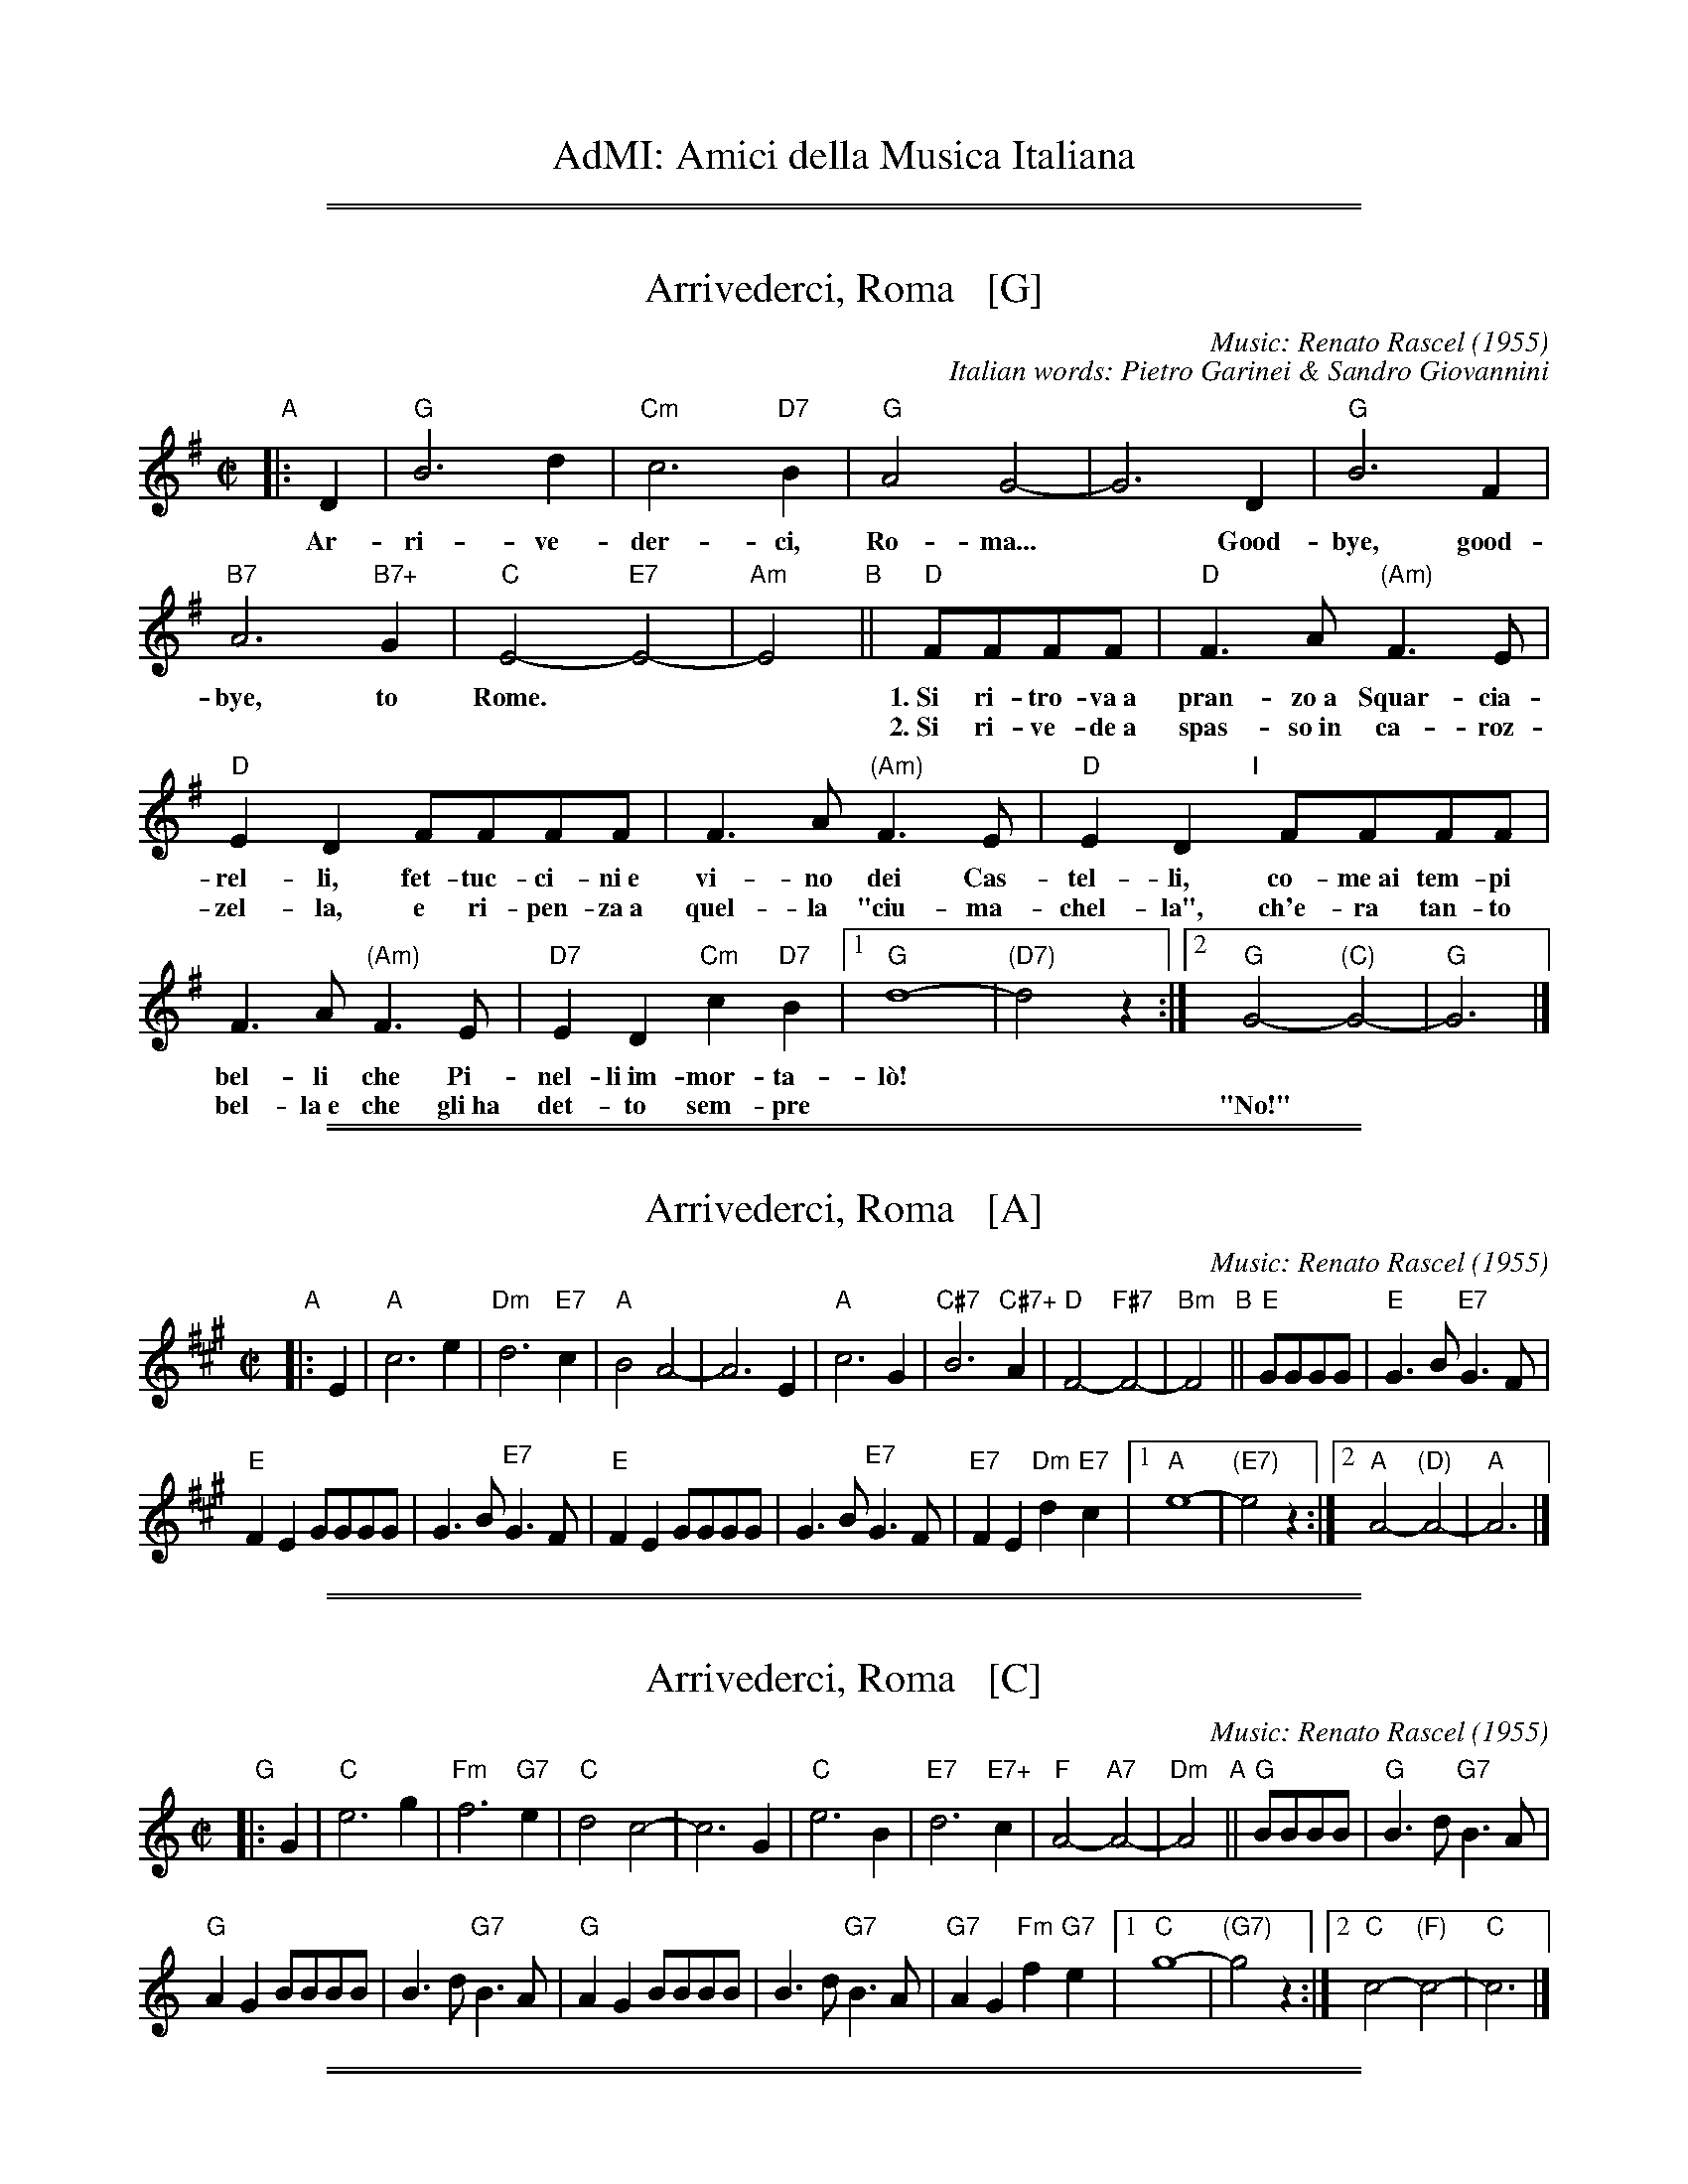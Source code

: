 
X: 0
T: AdMI: Amici della Musica Italiana
K:

%%sep 1 1 500
%%sep 1 1 500


X: 1
T: Arrivederci, Roma   [G]
C: Music: Renato Rascel (1955)
%C: English words: Carl Sigman
C: Italian words: Pietro Garinei & Sandro Giovannini
N: From the MGM movie "The Seven Hills of Rome"
M: C|
L: 1/8
K: G
%P: Chorus:
"A"|: D2 | "G"B6 d2 | "Cm"c6 "D7"B2 | "G"A4 G4- | G6 D2 | "G"B6 F2 |
w: Ar-ri-ve-der-ci, Ro-ma...* Good-bye, good-
 "B7"A6 "B7+"G2 | "C"E4- "E7"E4- | "Am"E4 "B"|| "D"FFFF |"D"F3A "(Am)"F3E |
w: bye, to Rome.** 1.~Si ri-tro-va~a pran-zo~a Squar-cia-
w: | | ~ 2.~Si ri-ve-de~a spas-so~in ca-roz-
 "D"E2D2 FFFF | F3A "(Am)"F3E | "D"E2D2 "I"[|]FFFF |
w: rel-li, fet-tuc-ci-ni~e vi-no dei Cas-tel-li, co-me~ai tem-pi
w: zel-la, e ri-pen-za~a quel-la "ciu-ma-chel-la", ch'e-ra tan-to
F3A "(Am)"F3E | "D7"E2D2 "Cm"c2"D7"B2 |1 "G"d8- | "(D7)"d4 z2 :|2 "G"G4- "(C)"G4- | "G"G6 |]
w: bel-li che Pi-nel-li~im-mor-ta-l\`o!
w: bel-la~e~ che gli~ha det-to sem-pre | || "No!"

%%sep 1 1 500
%%sep 1 1 500


X: 1
T: Arrivederci, Roma   [A]
C: Music: Renato Rascel (1955)
%C: English words: Carl Sigman
N: From the MGM movie "The Seven Hills of Rome"
M: C|
L: 1/8
K: A
%P: Chorus:
"A"|: E2 |\
"A"c6 e2 | "Dm"d6 "E7"c2 |\
"A"B4 A4- | A6 E2 |\
"A"c6 G2 | "C#7"B6 "C#7+"A2 |\
"D"F4- "F#7"F4- | "Bm"F4 "B"||\
"E"GGGG |"E"G3B "E7"G3F |
"E"F2E2 GGGG | G3B "E7"G3F |\
"E"F2E2 GGGG |\
G3B "E7"G3F |\
"E7"F2E2 "Dm"d2"E7"c2 |\
[1 "A"e8- | "(E7)"e4 z2 :|\
[2 "A"A4- "(D)"A4- | "A"A6 |]

%%sep 1 1 500
%%sep 1 1 500


X: 1
T: Arrivederci, Roma   [C]
C: Music: Renato Rascel (1955)
%C: English words: Carl Sigman
N: From the MGM movie "The Seven Hills of Rome"
M: C|
L: 1/8
K: C
%P: Chorus:
"G"|: G2 |\
"C"e6 g2 | "Fm"f6 "G7"e2 |\
"C"d4 c4- | c6 G2 |\
"C"e6 B2 | "E7"d6 "E7+"c2 |\
"F"A4- "A7"A4- | "Dm"A4 "A"||\
"G"BBBB |"G"B3d "G7"B3A |
"G"A2G2 BBBB | B3d "G7"B3A |\
"G"A2G2 BBBB |\
B3d "G7"B3A |\
"G7"A2G2 "Fm"f2"G7"e2 |\
[1 "C"g8- | "(G7)"g4 z2 :|\
[2 "C"c4- "(F)"c4- | "C"c6 |]

%%sep 1 1 500
%%sep 1 1 500


X: 1
T: Arrivederci, Roma   [D]
C: Music: Renato Rascel (1955)
%C: English words: Carl Sigman
N: From the MGM movie "The Seven Hills of Rome"
M: C|
L: 1/8
K: D
%P: Chorus:
"A"|: A2 |\
"D"f6 a2 | "Gm"g6 "A7"f2 |\
"D"e4 d4- | d6 A2 |\
"D"f6 c2 | "F#7"e6 "F#7+"d2 |\
"G"B4- "B7"B4- | "Em"B4 "B"||\
"A"cccc |"A"c3e "A7"c3B |
"A"B2A2 cccc | c3e "A7"c3B |\
"A"B2A2 cccc |\
c3e "A7"c3B |\
"A7"B2A2 "Gm"g2"A7"f2 |\
[1 "D"a8- | "(A7)"a4 z2 :|\
[2 "D"d4- "(G)"d4- | "D"d6 |]

%%sep 1 1 500
%%sep 1 1 500


X: 1
T: Bella Ragazza   [G]
T: Babbo non Vuole
O: Italia
M: 3/4
L: 1/4
K: G
"Verse"z2 [BG] |\
"G"[d2B2][BG] | [dB][cA][BG] | "D7"[A2F2][BG] | [c2A2][^c^A] |\
"G"[dB][B2G2]- | [B2G2] [bg] | [d'b][b2g2] ||
w: 1.~Bel-la ra-gaz-*za dal-le trec-ce bion-de,
w: 2.~Ve-nir se voi* vo-le-te nel giar-di-no,
w: 3.~Un gel-so-mi-no a voi v'ho re-ga-la-re,
w: 4.~Poi vi di-r\`o* che ro-s'~a pri-ma-ve-ra,
z2 [BG] |\
"G"[d2B2][BG] | [dB][cA][BG] | "D7"[A2F2][BG] | [c2A2][^c^A] |\
"G"[dB][B2G2]- | [B2G2] [bg] | [d'b][b2g2] |]
w: 1.~i gio-va-ni* per voi fan-no la ron-da.
w: 2.~vi tro-ve-re-*te~o bel-la~un gel-so-mi-no.
w: 3.~in pe-gno del* mio ve-ro~e gran-de~a-mo-re.
w: 4.~non \`e quan-to* voi sie-te tan-to ca-ra.
"Refrain"GGG |\
"C"[e2c2][ec] | [ec][fd][ge] | "G"[d2B2][dB] | [dB][ec][fd] |\
"Am"[c2A2][cA] | "D7"[cA][dB][ec] | "G"[B3G3] |]
w: Bab-bo non vuo-le, mam-ma nem-me-no, co-me fa-re-mo~a fa-re l'a-mor.
GGG |"C"[e2c2][ec] | [ec][fd][ge] | "G"[d2B2][dB] | [dB][ec][dB] |\
"D7"[f2A2][fA] | [fA][ec][fc] | "G"[g3B3] |]
w: Bab-bo non vuo-le, mam-ma nem-me-no, co-me fa-re-mo~a fa-re l'a-mor.
%%text The last phrase (8 bars) may be played every time, or only the last time.

%%sep 1 1 500
%%sep 1 1 500


X: 2
T: Bella Ragazza   [A]
O: Italia
M: 3/4
L: 1/4
K: A
[cA] |\
"A"[e2c2][cA] | [ec][dB][cA] | "E7"[B2G2][cA] | [d2B2][^d^B] |\
"A"[ec][c2A2]- | [c2A2] [c'a] |1 [e'c'][c'2a2]- | [c'2a2] :|2 [e'c'][c'2a2] ||
|: AAA |\
"D"[f2d2][fd] | [fd][ge][af] | "A"[e2c2][ec] |\
[1 [ec][fd][ge] | "Bm"[d2B2][dB] | "E7"[dB][ec][fd] | "A"[c3A3] :|\
[2 [ec][fd][ec] | "E7"[g2B2][gB] | [gB][fd][gd] | "A"[a3c3] | z2 |]

%%sep 1 1 500
%%sep 1 1 500


X: 3
T: Bella Ragazza   [C]
O: Italia
M: 3/4
L: 1/4
K: C
[EC] |\
"C"[G2E2][EC] | [GE][FD][EC] | "G7"[D2B,2][EC] | [F2D2][^F^D] |\
"C"[GE][E2C2]- | [E2C2] [ec] |1 [ge][e2c2]- | [e2c2] :|2 [ge][e2c2] ||
|: CCC |\
"F"[A2F2][AF] | [AF][BG][cA] | "C"[G2E2][GE] |\
[1 [GE][AF][BG] | "Dm"[F2D2][FD] | "G7"[FD][GE][AF] | "C"[E3C3] :|\
[2 [GE][AF][GE] | "G7"[B2D2][BD] | [BD][AF][BF] | "C"[c3E3] | z2 |]

%%sep 1 1 500
%%sep 1 1 500


X: 4
T: Bella Ragazza   [D]
O: Italia
M: 3/4
L: 1/4
K: D
[FD] "A"|\
"D"[A2F2][FD] | [AF][GE][FD] | "A7"[E2C2][FD] | [G2E2][^G^E] |\
"D"[AF][F2D2]- | [F2D2] [fd] |1 [af][f2-d2-] | [f2d2] :|2 [af][f2d2] ||
|: DDD "B"|\
"G"[B2G2][BG] | [BG][cA][dB] | "D"[A2F2][AF] |\
[1 [AF][BG][cA] | "Em"[G2E2][GE] | "A7"[GE][AF][BG] | "D"[F3D3] :|\
[2 [AF][BG][AF] | "A7"[c2E2][cE] | [cE][BG][cG] | "D"[d3F3] | z2 |]

%%sep 1 1 500
%%sep 1 1 500


X: 1
T: Ciao, Ciao, Bambina   [C]
T: Piove
C: Modugno-Verdi
M: C|
L: 1/4
F: http://www.youtube.com/watch?v=ygiHfNMwpdI (Domenico Mudugno)
F: http://www.youtube.com/watch?v=8t3Ru6EaF-Q (Domenico Mudugno)
F: http://www.youtube.com/watch?v=vQFUv2M6LRg (Carla Codevilla, Enzo-Trio, Dalida)
K: C
%%continueall yes
G2 | A2 B2 | "Dm"A2 A2 | zF ED | F2 F2 | "G7"zG AB | "C"G2 G2 | zE DC | E4 |
w: Ciao, ciao, bam-bi-na, un bacio~ an-co-ra,  E poi per sem-pre ti per-de-r\`o.
zE DC | "C(Am)"E2 E2 | zG FE | "Em"G2 G2 | zG Ac | "A7"B2 A2 | "D7"z^F GA | "G"B4 |
w: Co-me una fia-ba, l'a-mo-re pas-sa,  C'e-ra una vol-ta poi~ non~ c'\`e pi\`u.
"G7"zG AB | "Dm"A2 A2 | zF ED | F2 F2 | "G7"zG AB/-B/ | "C"G2 G2 | zE DC | E4 |
w: Co-s'\`e~ che tre-ma sul~ tuo vi-si-no?  \`E piog-gia o pian-to? Dim-mi co-s'\`e
zE DC | "C(Am)"E2 E2 | zG FE | "Em"G2 G2 | zG AG | "D7"A2 A2 | "G7"zB cd/-d/ | "C"c4 | z2 |]
w: Vor-rei tro-va-re pa-ro-le nuo-ve,  Ma pio-ve, pio-ve sul nos-tro a-mor.
%
%Intro Verse:
%  Mille violini suonati dal vento.
%  = A thousand violins, played by the wind.
%  Tutti i colori dell'arcobaleno vanno a fermare una pioggia d'argento?
%  = Do all the colors of the rainbow stop a silver rain?
%  Ma piove, piove sul nostro amor.
%  = But it's raining, it's raining on our love.
%
%Spoken:
%  Ciao, bambina!  Ti voglio bene da morire!  Ciao! Ciao!
%  = Bye, baby!  I love you to death! Bye! Bye!
%Final refrain:
%  Ciao, ciao, bambina, non ti voltare   Non posso dirti rimani ancor.
%  = Bye, bye, baby, don't turn around. I can't tell you to stay longer.
%  Vorrei trovare parole nuove   Ma piove, piove sul nostro amor.
%  = I'd like to find new words.   But it's raining, it's raining on our love
%:
%W:Translation:
W:    Bye, bye baby, one more kiss, and then I'll lose you forever.
W:    Like a fairy tale love goes by. Once upon a time it was here, then it isn't any more.
W:    What's trembling on your little face?  Is it rain or tears?  Tell me what it is.
W:    I'd like to find new words.  But it's raining, it's raining on our love.
%:
%:    But it's raining, it's raining on our love   A thousand violins, played by the wind
%:    All the rainbow's colours   Are going to stop a silver rain
%:    Bye, bye, baby, don't turn back. I can't tell you to stay longer.
%:    But it's raining, it's raining on our love   Goodbye, baby!
%:    I love you so much that   I could die!   Bye!   Bye!

%%sep 1 1 500
%%sep 1 1 500


X: 1
T: Ciao, Ciao, Bambina   [C]
C: Modugno-Verdi
M: C|
L: 1/4
K: C
HG HA HB \
|: "Dm"A2 A2 | zF ED | F2 F2 | "G7"zG AB | "C"G2 G2 | zE DC | E4 | zE DC |
|1 "C(Am)"E2 E2 | zG FE | "Em"G2 G2 | zG Ac | "A7"B2 A2 | "D7"z^F GA | "G"B4 | "G7"zG AB :|
|2 "C(Am)"E2 E2 | zG FE | "Em"G2 G2 | zG AG | "D7"A2 A2 | "G7"zB cd | "C"c4 | z |]

%%sep 1 1 500
%%sep 1 1 500


X: 1
T: Ciao, Ciao, Bambina   [D]
C: Modugno-Verdi
M: C|
L: 1/4
K: D
HA HB Hc \
|: "Em"B2 B2 | zG FE | G2 G2 | "A7"zA Bc | "D"A2 A2 | zF ED | F4 | zF ED |
|1 "D(Bm)"F2 F2 | zA GF | "Fm"A2 A2 | zA Bd | "B7"c2 B2 | "E7"z^G AB | "A"c4 | "A7"zA Bc :|
|2 "D(Bm)"F2 F2 | zA GF | "Fm"A2 A2 | zA BA | "E7"B2 B2 | "A7"zc de | "D"d4 | z |]

%%sep 1 1 500
%%sep 1 1 500


X: 1
T: Ciribiribin   [G]
C: music: Alberto Pestalozza (1898)
M: 3/4
L: 1/8
K: G
% - - - - - - - - - -
"A"[| d2 B2 ||\
"G"A4 G2 | F4 G2 | EF D4- | D2 G2 A2 |\
"G"B4 d2 | e4 g2 | "D7"f6 | z2 f2 a2 ||\
"D7"e4 g2 | f4 e2 |
fe A4 | z2 A2 B2 |\
"D7"c4 d2 | e4 f2 | "G"d6 | z2 d2 B2 ||\
"G"A4 G2 | F4 G2 | EF D4- | D2 d2 e2 |\
"E7"=f4 e2 |
=f4 e2 | "Am"e6 | z2 A2 B2 ||\
"D7"c4 B2 | A4 e2 | "G"dB G4 | "(Cm)"z2 G2 A2 |\
"G"B2 d2 B2 | "D7"A4 d2 | "G"G4 z2 |]
"B"[| B2 B3 B ||\
"Em"e6 | B2 B3 B | "B7"f6 | B2 B3 B |\
"B7"B6 | F2 G3 A | "Em"B6- | B2 z2 B2 ||
"B"B6- | B2 z2 d2 | "D7"d6 | z2 d_dcB |\
d2 d_dcB | "G"d2 d_dcB | "D7"d6 | z2 |]
"C"|: "D7"d_dcB ||\
"G"d4 B2 | A4 G2 | D2 z2 G2 | A4 G2 |\
"G"D4 B2 | A4 G2 | "Am"c6 | z2 e_edc ||\
"D7"f4 e2 | c4 B2 |
A2 z2 A2 | B4 A2 |\
"D7"e4 g2 | f4 e2 | "G"e6 | d2 "D7"d_dcB ||\
"G"d4 B2 | A4 G2 | D2 z2 G2 | A4 G2 |\
"G"D4 B2 |
"(G+)"A4 G2 | "C"e6 | z2 fe^de ||\
"C"g6 | z2 fe^de | "G"g6 "I"| z2 BA^GA |\
"Am"c4 F2 | "D7"B4 A2 | "G"G6 | z2 :|
% - - - - - - - - - -

%%sep 1 1 500
%%sep 1 1 500


X: 1
T: Ciribiribin   [A]
C: music: Alberto Pestalozza (1898)
M: 3/4
L: 1/8
K: A
"A"[| e2 c2 ||\
"A"B4 A2 | G4 A2 | FG E4- | E2 A2 B2 | "A"c4 e2 | f4 a2 | "E7"g6 | z2 g2 b2 ||\
"E7"f4 a2 | g4 f2 | gf B4 | z2 B2 c2 | "E7"d4 e2 | f4 g2 |
"A"e6 | z2 e2 c2 ||\
"A"B4 A2 | G4 A2 | FG E4- | E2 e2 f2 | "F#7"=g4 f2 | =g4 f2 | "Bm"f6 | z2 B2 c2 ||\
"E7"d4 c2 | B4 f2 | "A"ec A4 |
"(Dm)"z2 A2 B2 |\
"A"c2 e2 c2 | "E7"B4 e2 | "A"A4 z2 "B"[| c2 c3 c ||\
"F#m"f6 | c2 c3 c | "C#7"g6 | c2 c3 c | "C#7"c6 | G2 A3 B | "F#m"c6- | c2 z2 c2 ||
"C#"c6- | c2 z2 e2 |\
"E7"e6 | z2 e_edc | e2 e_edc | "A"e2 e_edc | "E7"e6 | z2 "C"|: "E7"e_edc ||\
"A"e4 c2 | B4 A2 | E2 z2 A2 | B4 A2 |
"A"E4 c2 | B4 A2 | "Bm"d6 | z2 f=fed ||\
"E7"g4 f2 | d4 c2 | B2 z2 B2 | c4 B2 | "E7"f4 a2 | g4 f2 | "A"f6 | e2 "E7"e_edc ||\
"A"e4 c2 | B4 A2 |
E2 z2 A2 | B4 A2 |\
"A"E4 c2 | "(A+)"B4 A2 | "D"f6 | z2 gf^ef ||\
"D"a6 | z2 gf^ef | "A"a6 "I"| z2 cB^AB | "Bm"d4 G2 | "E7"c4 B2 | "A"A6 | z2 :|

%%sep 1 1 500
%%sep 1 1 500


X: 1
T: Funicul\`i-Funicul\`a    [G]
C: Luigi D'Enza 1880
R: tarantella
M: 6/8
L: 1/8
Z: 1999 John Chambers <jc@trillian.mit.edu>
K: G
"A"|: d3 \
| "G"g6- | g2g f2f \
| d2d e2e | B3 B3- \
| B2B "D7"A2G | "G"G6 \
| z2B "D7"A2G | "G"G6- | Gz2 :|
"B"[| B3 \
| "Bm"B6- | B2B "F#7"^c2c \
| "Bm"B2B "F#7"^c2c | "Bm"B3 B3- \
| B2F "F#7"F2F | "Bm"F6 \
| z2F "F#7"F2F | "Bm"F6- | Fz2 d3 |
| "D"d6- | d2d "A7"e2e \
| "D"d2d "A7"e2e | "D"d3 d3- \
| d2A "A7"A2A | "D"A6 \
| z2A "A7"A2A | "D"A6- | Az2 z3 |]
"C"|: "D7"[f3d3] [ec]z2 | [f3d3] [ec]z2 \
| "(C)"[g2e2][fd] [e2c2][ge] | "D7"[f3d3] z3 \
|  "D7"[f3d3] [ec]z2 | [f3d3] [ec]z2 \
| "(C)"[g2e2][fd] [e2c2][ge] | "G"[d2B2][BG] [B2G2][BG] |
| "B7"[B2A2][BA] [B2A2][BA] | "Em"[B2G2][BG] [B2G2][BG] \
| "B7"[B2F2][BF] [B2F2][BF] | H"Em"[g6e6B6G6E6] \
| "C"[a2f2][ge] [e2c2][ge] | "G"[d2B2][BG] [B2G2][cA] \
| "D7"[d2B2][cA] [B2G2][AF] | "G"[G3G3] z3 :| Hz3 |]

%%sep 1 1 500
%%sep 1 1 500


X: 2
T: Funicul\`i-Funicul\`a    [A]
C: Luigi D'Enza 1880
R: tarantella
M: 6/8
L: 1/8
Z: 1999 John Chambers <jc@trillian.mit.edu>
K: A
"A"|: e3 \
| "A"a6- | a2a g2g \
| e2e f2f | c3 c3- \
| c2c "E7"B2A | "A"A6 \
| z2c "E7"B2A | "A"A6- | Az2 :|
"B"[| c3 \
| "C#m"c6- | c2c "G#7"^d2d \
| "C#m"c2c "G#7"^d2d | "C#m"c3 c3- \
| c2G "G#7"G2G | "C#m"G6 \
| z2G "G#7"G2G | "C#m"G6- | Gz2 e3 |
| "E"e6- | e2e "B7"f2f \
| "E"e2e "B7"f2f | "E"e3 e3- \
| e2B "B7"B2B | "E"B6 \
| z2B "B7"B2B | "E"B6- | Bz2 z3 |]
"C"|: "E7"[g3e3] [fd]z2 | [g3e3] [fd]z2 \
| "(D)"[a2f2][ge] [f2d2][af] | "E7"[g3e3] z3 \
|  "E7"[g3e3] [fd]z2 | [g3e3] [fd]z2 \
| "(D)"[a2f2][ge] [f2d2][af] | "A"[e2c2][cA] [c2A2][cA] |
| "C#7"[c2B2][cB] [c2B2][cB] | "F#m"[c2A2][cA] [c2A2][cA] \
| "C#7"[c2G2][cG] [c2G2][cG] | H"F#m"[a6f6c6A6F6] \
| "D"[b2g2][af] [f2d2][af] | "A"[e2c2][cA] [c2A2][dB] \
| "E7"[e2c2][dB] [c2A2][BG] | "A"[A3A3] z3 :| Hz3 |]

%%sep 1 1 500
%%sep 1 1 500


X: 3
T: Funicul\`i-Funicul\`a
%C: music: Luigi D'Enza 1880
%C: words: Peppino Turco 1880
Z: 1999 John Chambers <jc@trillian.mit.edu>
S: http://www.scudit.net/mdcannapolifun.htm
K:
%
W:Italiano:
W:  Ieri sera, Annina, me ne salii,  tu sai dove?
W:  Dove questo cuore ingrato non pu\`o farmi pi\`u dispetto
W:  Dove il fuoco scotta, ma se fuggi  ti lascia stare!
W:  E non ti corre appresso, non ti stanca,  a guardare in cielo!...
W:  Andiamo su, andiamo andiamo,  funicul\`i, funicul\`a!
W:
W:  Andiamo dalla terra alla montagna!   non c'\`e un passo!
W:  Si vede Francia, Procida e la Spagna...   Io vedo te!
W:  Tirati con la fune, detto e fatto,  in cielo si va.
W:  Si va come il vento all'improvviso,  sali sali!
W:  Andiamo su, andiamo andiamo,  funicul\`i, funicul\`a!
W:
W:  Se n'e' salita, Annina, se n'\`e salita  la testa gi\`a!
W:  \`E andata, poi \`e tornata, poi \`e venuta...   sta sempre qua!
W:  La testa gira, gira, intorno, intorno,  intorno a te!
W:  Questo cuore canta sempre un giorno Sposami, Annina!
W:  Andiamo su, andiamo andiamo,  funicul\`i, funicul\`a!

%%sep 1 1 500
%%sep 1 1 500


X: 4
T: Funicul\`i-Funicul\`a
%: music: Luigi D'Enza 1880
C: words: Peppino Turco 1880
R: tarantella
Z: 1999 John Chambers <jc@trillian.mit.edu>
S: http://www.scudit.net/mdcannapolifun.htm
K:
%
W:Napoletano:
W:  Aieressera, Nannin\`e, me ne sagliette, tu saie add\'o?
W:  Add\'o 'stu core 'ngrato cchi\`u dispiette farme nun p\`o!
W:  Add\'o lo fuoco coce, ma si fuje te lassa st\`a!
W:  E nun te corre appriesso, nun te struje, 'ncielo a guard\`a!...
W:  Jammo, jammo,  'ncoppa, jammo ja', funicul\`i, funicul\`a!
W:
W:  Ne'... jammo da la terra a la montagna!  no passo nc'e'!
W:  Se vede Francia, Proceta e la Spagna ...  Io veco a tte!
W:  Tirate co la fune, ditto 'nfatto, 'ncielo se va.
W:  Se va comm' a lu viento a l'intrasatto, gue', saglie sa'!
W:  Jammo, jammo 'ncoppa, jammo ja', funicul\`i, funicul\`a!
W:
W:  Se n'\`e sagliuta, oi N\`e, se n'\`e sagliuta la capa gi\`a!
W:  \`E gghiuta, po' \`e turnata, po' \`e venuta...  sta sempe 'cc\`a!
W:  La capa vota, vota, attuorno, attuorno, attuorno a tte!
W:  Sto core canta sempe nu taluorno Sposammo, oi N\`e!
W:  Jammo 'ncoppa, jammo ja', funicul\`i, funicul\`a!

%%sep 1 1 500
%%sep 1 1 500


X: 1
T: Funicul\`i-Funicul\`a    [A]
C: Luigi D'Enza 1880
R: tarantella
M: 6/8
L: 1/8
Z: 1999 John Chambers <jc@trillian.mit.edu>
K: A
"A"|: e3 \
| "A"a6- | a2a g2g \
| e2e f2f | c3 c3- \
| c2c "E7"B2A | "A"A6 \
| z2c "E7"B2A | "A"A6- | Az2 :|
"B"[| c3 \
| "C#m"c6- | c2c "G#7"^d2d \
| "C#m"c2c "G#7"^d2d | "C#m"c3 c3- \
| c2G "G#7"G2G | "C#m"G6 \
| z2G "G#7"G2G | "C#m"G6- | Gz2 e3 |
| "E"e6- | e2e "B7"f2f \
| "E"e2e "B7"f2f | "E"e3 e3- \
| e2B "B7"B2B | "E"B6 \
| z2B "B7"B2B | "E"B6- | Bz2 z3 |]
"C"|: "E7"[g3e3] [fd]z2 | [g3e3] [fd]z2 \
| "(D)"[a2f2][ge] [f2d2][af] | "E7"[g3e3] z3 \
|  "E7"[g3e3] [fd]z2 | [g3e3] [fd]z2 \
| "(D)"[a2f2][ge] [f2d2][af] | "A"[e2c2][cA] [c2A2][cA] |
| "C#7"[c2B2][cB] [c2B2][cB] | "F#m"[c2A2][cA] [c2A2][cA] \
| "C#7"[c2G2][cG] [c2G2][cG] | H"F#m"[a6f6c6A6F6] \
| "D"[b2g2][af] [f2d2][af] | "A"[e2c2][cA] [c2A2][dB] \
| "E7"[e2c2][dB] [c2A2][BG] | "A"[A3A3] z3 :| Hz3 |]

%%newpage


X: 1
T: Giga di Rocca Grimalda   [G]
R: jig
Z: 2010 John Chambers <jc:trillian.mit.edu>
D: La Ciapa Rusa: track "Carnevale di Roccagrimalda" from album "Ten da chent l'arch\"et che la sunada l'e longa"
S: printed MS of unknown origin
M: 6/8
L: 1/8
K: G
|: D \
| "G"G2F G2A | B2B BAB | d2d ded | B3 z2 :|
|: B/c/ \
| "D7"B2A ABc | B2A ABc | BAB dcB | Add dBc |
y4 \
| "D7"BAA ABc | BAA ABA "I"| GFE DEF | "G"G3 z2 :|


X: 1
T: Giga di Rocca Grimalda   (A)
O: Italy
R: jig
Z: 2010 John Chambers <jc:trillian.mit.edu>
N: Rocca Grimalda is a small town in the Piedmont 30 km northwest of Genoa.
D: La Ciapa Rusa: track "Carnevale di Roccagrimalda" from album "Ten da chent l'arch\"et che la sunada l'e longa"
S: printed MS of unknown origin
M: 6/8
L: 1/8
K: A
E \
| "A"A2G A2B | c2c cBc | e2e efe | c3 z2 :|
|: c/d/ \
| "E7"c2B Bcd | c2B Bcd | cBc edc | Bee ecd |
y4 \
| "E7"cBB Bcd | cBB BcB | AGF EFG | "A"A3 z2 :|

%%sep 1 1 500
%%sep 1 1 500


X: 1
T: "The Godfather" Theme   [Am]
T: Speak Softly, Love
C: Nino Rota (1911-1979)
Z: 1999 John Chambers <jc:trillian.mit.edu>
M: C
L: 1/8
K: Am
EAc \
| "Am"BAcA "Dm"BAFG \
| "Am"E4 zEAc \
| "Am"BAcA BAE_E \
| "Dm"D4 zDF^G \
| "Dm6"B4 zDF^G |
| "Am"A4 zA,CG \
| "Dm"FEGF "E7"FEE^G, \
| "Am"A,4 z[AC][AC][_AC] \
| "G7"[G4B,4] [B2D2] [AC][FA,] \
| "C"[E4G,4] z[EC][GE][EC] |
| "Bb"[D4_B,4] "Bdim"zDF^D \
| "Em"E4 "E7"zEAc \
| "Am"BAcA "Dm"BAFG \
| "Am"E4 zEAc \
| "Am"BAcA BAE_E |
| "Dm"D4 zDF^G \
| "Dm6"B4 zDF^G \
| "Am"A4 zA,CG \
| "Dm"FEGF "E7"FEE^G \
| "Am"A4 z |]


X: 1
T: "The Godfather" Theme   [Bm]
T: Speak Softly, Love
C: Nino Rota (1911-1979)
Z: 1999 John Chambers <jc:trillian.mit.edu>
M: C
L: 1/8
K: Bm
FBd \
| "Bm"cBdB "Em"cBGA \
| "Bm"F4 zFBd \
| cBdB cBF=F \
| "Em"E4 zEG^A \
| "Em6"c4 zEG^A |
| "Bm"B4 zB,DA \
| "Em"GFAG "F#7"GFF^A, \
| "Bm"B,4 z[BD][BD][_BD] \
| "A7"[A4C4] [c2E2] [BD][GB,] \
| "D"[F4A,4] z[FD][AF][FD] |
| "C"[E4=C4] "C#dim"zEG^E \
| "F#m"F4 "F#7"zFBd \
| "Bm"cBdB "Em"cBGA \
| "Bm"F4 zFBd \
| cBdB cBF=F |
| "Em"E4 zEG^A \
| "Em6"c4 zEG^A \
| "Bm"B4 zB,DA \
| "Em"GFAG "F#7"GFF^A \
| "Bm"B4 z |]

%%sep 1 1 500
%%sep 1 1 500


X: 1
T: L\`a Tua Danza S\`i Leggier\`a    [G]
T: The Green Hills of Tyrol
T: The Scottish Soldier
C: Gioacchino Rossini 1829
N: Rossini's opera "Guglielmo Tell" 1829
R: waltz
N: Scottish version of a melody from Rossini's opera "William Tell", which was
N: supposedly based on an Alpine folk melody.  Several sets of words have been
N: written to this tune.  There's a pipe setting  that  is  played  as  a  3/4
N: retreat march.
M: 3/4
L: 1/8
K: G
|: DGA \
| "G"B2-BG Bc | d2- de Be | "D7"dc AF Ae | "G"dB GD GA | "G"B2- BG Bc | d2- de Be |
| "D7"dc AD FA | "G"G3 :: "G7"GBd | "C"g2- g2 fe | "G"ed dG Be | "D7"dc cB cd |
| "G"cB BG Bd | "C"g2- g2 fe | "G"ed dG Be |1 "D7"dc cB cA | "G"d3 :|2 "D"dc AD FA | "G"G3 |]


X: 1
T: La Tua Danza S\`i Leggier\`a    [A]
T: The Green Hills of Tyrol
T: The Scottish Soldier
C: Gioacchino Rossini 1829
N: Rossini's opera "Guglielmo Tell" 1829
R: waltz
N: Scottish version of a melody from Rossini's opera "William Tell", which was
N: supposedly based on an Alpine folk melody.  Several sets of words have been
N: written to this tune.  There's a pipe setting  that  is  played  as  a  3/4
N: retreat march.
M: 3/4
L: 1/8
K: A
|: EAB \
| "A"c3 Acd | e3 fcf | "E7"ed BG Bf | "A"ec AE AB | "A"c3 Acd | e3 fcf |
| "E7"ed BE GB | "A"A3 :: "A7"Ace | "D"a4 gf | "A"fe eA cf | "E7"ed dc de |
| "A"dc cA ce | "D"a4 gf | "A"fe eA cf |1 "E7"ed dc dB | "A"e3 :|2 "E"ed BE GB | "A"A3 |]


X: 1
T: The Green Hills of Tyrol   [A]
T: The Scottish Soldier
T: La Tua Danza s\`i Leggiera
C: P/M J.MacLeod
O: G.Rossini "Guglielmo Tell" 1829
R: retreat march
N: also played as a waltz
N: Scots Guards v.1
Z: 2014 John Chambers <jc:trillian.mit.edu>
S: page from Concord Slow Scottish Session collection labelled "PIPER'S CORNER  SRSNH 4/95  7.26-A"
M: 3/4
L: 1/8
K: Amix
%  - - - - - - - - - - - - - - - - - - - - - - - - -
[|]\
"E7"A>B |\
"A"c2 cA cd | "A"e2 ef cf | "E7"e>c B2 Bf | "A"e>c A2 A>B |\
"A"c2 cA cd | "A"e2 ef cf | "E7"e>c B2 BA | "A"c>B A2 :|
[|]\
"A7"ce |\
"D"a2 a2 gf | "A"fe e2 e>f | "E7"ed d2 d>e | "A"dc c2 "A7"ce |\
"D"a2 a2 gf | "A"fe e2 e>f | "E7"e2 e>d c>d | "A"e2 eA |]
[|]\
"A7"ce |\
"D"a2 a2 gf | "A"fe e2 e>f | "E7"ed d2 d>e | "A"dc c2 "A7"ce |\
"D"a2 a2 gf | "A"fe e2 e>f | "E7"e2e>d dB | "A"A4 |]

%%sep 1 1 500
%%sep 1 1 500


X: 1
T: O Marenariello   [Dm,D]
C: Salvatore Gambardella (1893)
N: Neapolitano dialect
M: 6/8
L: 1/8
P: Andante
%%slurgraces
K: Dm
"Intro"[|]y (d2e) |\
("A7"d3 ^c3) | zGA BAG | "Dm"{A}G2F/E/ F3- | F2z (d2e) |\
("A7"d3 ^c3) | z^cd efe | "Dm"{e}d ^CD "A7"EFE | "Dm"{FE}D2z z2 ||
"A"[| A, |\
"Dm"A3 "A7"GAG | "Dm"F3 F3 | zFE "A7"D^CE | "Dm"Dy "pp"fe "A7"d^ce | "Dm"dz2 z2A, |
w: Oje-ne, fa prie-sto, vie-ne, nun me fa span-te-ca, | * ca
 "Dm"A3 "C7"GAG | "F"F3 "Bb"F3 | "Dm"zFE "A7"D^CE |\
"Dm"Dy "pp"fe "A7"d^ce | "D"dz2 "(A7)"z3 |][K:=B][K:D]
w: pu-re~a rez-za ve-ne c'~a ma-re sto~a~ me-n\`a.
"B"|: "D"FCD F2D | "G"B,3 "D"A,3 | F^EF "B7"G2F | "Em"{GF}E3 z3 | GAB "A7"c2B |
w: Meh, stien~ ne sti brac-cel-le, a-iu-te-ma ti-r\`a, ca  stu ma-re-na-
"D"B2A D2z | "Em"EFG "A7"F2E | "D"A3 "(A7)"z3 "C"|]| "D"z2F A2F | A3 A3 | z2B c2B |
w: ri-el-lo te vo sem-pe~ab-brac-ci\`a.  Vi-ci-no ma-re, fa-cim-me~am
"Em"B2A G3 | z2E G2E | "A7"G3 G3 | z2A B2A | "D"{AG}F6 || z2F A2F | A3 A3 |
w: mo-*re, a co-re~a co-re pe ce spas-s\`a. So ma-re-na-re
 z2F G2A | "Em"c3 B3 | z2B A2G | "D"F3 A3 | z2F "A7"{EF}E2D | "D"D3- "G"D3- | "D"D3 z2 :|
w: e ti-ro'a rez-za; ma p'al-le rez-za ston-g'a-mu-r\`i.

%%sep 1 1 500
%%sep 1 1 500


X: 1
T: O Marenariello   [Em,E]
C: Salvatore Gambardella (1893)
M: 6/8
L: 1/8
P: Andante
%%slurgraces
K: Em
"Intro"[|]y (e2f) |\
("B7"e3 ^d3) | zAB cBA | "Em"{B}A2G/F/ G3- | G2z (e2f) |\
("B7"e3 ^d3) | z^de fgf | "Em"{f}e ^DE "B7"FGF | "Em"{GF}E2z z2 |]
"A"[| B, |\
"Em"B3 "B7"ABA | "Em"G3 G3 | zGF "B7"E^DF | "Em"Ey "pp"gf "B7"e^df |\
"Em"ez2 z2B, | "Em"B3 "D7"ABA | "G"G3 "C"G3 | "Em"zGF "B7"E^DF |
"Em "Ey "pp"gf "B7"e^df | "E"ez2 "(B7)"z3 |] [K:E]\
"B"|: "E"GDE G2E | "A"C3 "E"B,3 |\
G^^FG "C#7"A2G | "F#m"{AG}F3 z3 |\
ABc "B7"d2c | "E"c2B E2z |
"F#m"FGA "B7"G2F | "E"B3 "(B7)"z3 "C"|]|\
"E"z2G B2G | B3 B3 |\
z2c d2c | "F#m"c2B A3 |\
z2F A2F | "B7"A3 A3 |\
z2B c2B | "E"{BA}G6 ||
z2G B2G | B3 B3 |\
z2G A2B | "F#m"d3 c3 |\
z2c B2A | "E"G3 B3 |\
z2G "B7"{FG}F2E | "E"E3- "A"E3- | "E"E3 z2 :|

%%sep 1 1 500
%%sep 1 1 500


X: 1
T: O Maria, Mari   [Gm,G]
C: E. di Capua (1899)
N: Words: Vincenzo Russo
N: Music: Eduardo di Capua (1865-1917)
%: Italy
R: waltz
Z: 1999 John Chambers <jc@trillian.mit.edu>
M: 6/8
L: 1/8
K: Gm
% %vocalspace 20pt
"Intro"[|]A/B/cd \
| "Gm"Bd2 "D7"A/B/cd | "Gm"Bd2 "D7"^f/g/ab \
| "Gm"gd2 "D7"A/B/cd | "Gm"G3 z3 |  z3 z3 ||
"verse"\
|: "Gm"B3- "D7"BA/G/^F/A/ |  "Gm"G/^F/G2- "(G7)"G2z |  "Cm"G3- GG/^F/G/E/ |
w: 1.~A-*r\`a-pe-te fe-ne-*sta!* Fam-*me~af-fac-ci\`a~a Ma-
w: Nun* tro-vo n'o-ra~'e pa-*ce:* 'a* not-te~'a fac-cio
"Gm"D/^C/D2- D2z | "D7"C3- CC/=B,/C/D/ |  "Gm"_B,3 B,2z |  "Cm"A,3- "D7"A,A,/^G,/A,/B,/ |
w: ri-*a,* ca* ston-go 'mmie-z'a vi-a spe-*ru-to d'a ve-
w: juor-*no,* sem-*pe' st\`a cc\`a at-tuor-no, spe-*ran-no~'e ce par-
|1 "Gm"G,3 z3 :|2 [K:=B=e][K:G] "G"G,3 "refrain"::\
z[GB,][AC] | "G"[G3-B,3-] "(D7)"[GB,][EC][FD] | "G"[D3-B,3-] [DB,][DB,][EB,] \
| [EB,][EB,][FB,] [FB,][FB,][DB,] | "Am"[E3-C3-] [E3C3] |
w: d\`e...| la! | O Ma-ri-*a, Ma-ri,* quan-ta suon-no ca per-do pe' te!_
| "D7"[F3D3] [G2E2][AF] | (3[F/D][G/E][F/D] [E2-C2-] [EC][EC][EC] \
| [FD][FD][FD] [FD][GE]>[AF] | "G"(3[E/C][F/D][E/C] [D2-B,2-] [DB,][GB,][AC] |
w: Fam-me~ad-dur-mi,____ ab-brac-cia-to nu po-co cu-te!____ O Ma-
| "G"[G3-B,3-] "(D7)"[GB,][EC][FD] | "G"[B,3-D3-] [B,D][GB,][AC] \
| "E7"[BD][BD]>[^A^C] [BD][cE][d=F] | "Am"(3[B/D][c/E][B/D][A2-C2-] [AC][AC][BD] |
w: ri-*a, Ma-ri* quan-ta suon-no ca per-do pe' te!____**
| "C"[c3E3] "Cm"[A2_E2C2][BEC] | "G"[G3-B,3D3-] [GB,D][EC][FD] \
| "D7"[D3-C3-] [DC][AFC][BFC] | "G"{BA}[G3B,3D3] z3 | z3 z3 |]
w: Fam-me~ad-dur-mi,* O Ma-ri-*a, Ma-ri!

%%sep 1 1 400


X: 1
T: O Maria, Mari   [Am,A]
C: Eduardo di Capua (1865-1917)
O: Italy
R: waltz
Z: 1999 John Chambers <jc@trillian.mit.edu>
M: 6/8
L: 1/8
K: Am
"Intro"[|]B,/C/DE \
| "Am"CE2 "E7"B,/C/DE | "Am"CE2 "E7"^G/A/Bc \
| "Am"AE2 "E7"B,/C/DE | "Am"A,3 z3 |  z3 ||
"A"\
|: z2E \
| "Am"c3- "E7"cB/A/^G/B/ |  "Am"A/^G/A2- "(A7)"A2z \
|  "Dm"A3- AA/^G/A/F/ |  "Am"E/^D/E2- E2z \
|  "E7"D3- DD/^C/D/E/ |  "Am"=C3 C2z |
|  "Dm"B,3- "E7"B,B,/^A,/B,/C/ | "A(m)"A,3 :| [K:A] \
"B"\
|: z[AC][BD] \
| "A"[A3-C3-] "(E7)"[AC][FD][GE] | "A"[C3-E3-] [CE][CE][CF] \
| [FC][FC][GC] [GC][GC][EC] | "Bm"[F3-D3-] [F3D3] |
| "E7"[G3E3] [A2F2][BG] \
| (3[G/E][A/F][G/E] [F2-D2-] [FD][FD][FD] | [GE][GE][GE] [GE][AF]>[BG] \
| "A"(3[F/D][G/E][F/D] [E2-C2-] [EC][AC][BD] | "A"[A3-C3-] "(E7)"[AC][FD][GE] \
| "A"[C3-E3-] [CE][AC][BD] |
| "F#7"[cE][cE]>[^B^D] [cE][dF][e=G] | "Bm"(3[c/E][d/F][c/E][B2-D2-] [BD][BD][cE] \
| "D"[d3F3] "Dm"[B2=F2D2][cFD] | "A"[A3-C3E3-] [ACE][FD][GE] \
| "E7"[E3-D3-] [ED][BGD][cGD] | "A"[A3C3E3] :|

%%sep 1 1 500
%%sep 1 1 500


X: 1
T: O Maria, Mari   [Am,A]
C: E. di Capua (1899)
N: Words: Vincenzo Russo
N: Music: Eduardo di Capua (1865-1917)
%: Italy
R: waltz
Z: 1999 John Chambers <jc@trillian.mit.edu>
M: 6/8
L: 1/8
K: Am
% %continueall
%%vocalspace 30pt
% %indent 220
"Intro"[|]B,/C/DE \
| "Am"CE2 "E7"B,/C/DE | "Am"CE2 "E7"^G/A/Bc \
| "Am"AE2 "E7"B,/C/DE | "Am"A,3 z3 |  z3 ||
"A"\
|: "(E7)"z2E | "Am"c3- "E7"cB/A/^G/B/ |  "Am"A/^G/A2- "(A7)"A2z |  "Dm"A3- AA/^G/A/F/ |
w:~ 1.~A-*r\`a-pe-te fe-ne-*sta!* Fam-*me~af-fac-ci\`a~a Ma-
w:~ 2.~Nun* tro-vo n'o-ra~'e pa-*ce:* 'a* not-te~'a fac-cio
"Am"E/^D/E2- E2z | "E7"D3- DD/^C/D/E/ | "Am"=C3 C2z | "Dm"B,3- "E7"B,B,/^A,/B,/C/ | "Am"A,3 :|
w: 1.~ri-*a,* ca* ston-go 'mmie-z'a vi-a spe-*ru-to d'a ve-d\`e.
w: 2.~juor-*no,* sem-*pe' st\`a cc\`a at-tuor-no, spe-*ran-no~'e ce par-la
K: A
"B"|: "(E7)"z[AC][BD] | "A"[A3-C3-] "(E7)"[AC][FD][GE] | "A"[E3-C3-] [EC][EC][EC] \
| [FC][FC][FC] [GC][GC][EC] | "Bm"[F3-D3-] [F3D3] |
w: O Ma-ri-*a, Ma-ri,* quan-ta suon-no ca per-do pe' te!_
w:
| "E7"[G3E3] [A2F2][BG] | (3[G/E][A/F][G/E] [F2-D2-] [FD][FD][FD] \
| [GE][GE][GE] [GE][AF]>[BG] | "A"(3[F/D][G/E][F/D] [E2C2] z[AC][BD] |
w: Fam-me~ad-dur-mi,____ ab-brac-cia-to nu po-co cu-te!___ O Ma-
| "A"[A3-C3-] "(E7)"[AC][FD][GE] | "A"[C3-E3-] [CE][AC][BD] \
| "F#7"[cE][cE]>[^B^D] [cE][dF][e=G] | "Bm"(3[c/E][d/F][c/E][B2-D2-] [BD][BD][cE] |
w: ri-*a, Ma-ri* quan-ta suon-no ca per-do pe' te!____**
| "D"[d3F3] "Dm"[B2=F2D2][cFD] | "A"[A3-C3E3-] [ACE][FD][GE] \
| "E7"[E3-D3-] [ED][BGD][cGD] | "A"{cB}[A3C3E3] :|
w: Fam-me~ad-dur-mi,* O Ma-ri-*a, Ma-ri!

%%sep 1 1 400


X: 1
T: O Maria, Mari   [Bm,B]
C: Eduardo di Capua (1865-1917)
O: Italy
R: waltz
Z: 1999 John Chambers <jc@trillian.mit.edu>
M: 6/8
L: 1/8
K: Bm
"Intro"[|]C/D/EF \
| "Bm"DF2 "F#7"C/D/EF | "Bm"DF2 "F#7"^A/B/cd \
| "Bm"BF2 "F#7"C/D/EF | "Bm"B,3 z3 |  z3 ||
"A"\
|: "(F#7)"z2F \
| "Bm"d3- "F#7"dc/B/^A/c/ |  "Bm"B/^A/B2- "(B7)"B2z \
|  "Em"B3- BB/^A/B/G/ |  "Bm"F/^E/F2- F2z \
|  "F#7"E3- EE/^D/E/F/ |  "Bm"=D3 D2z |
|  "Em"C3- "F#7"CC/^B,/C/D/ | "Bm"B,3 \
"B":: [K:B]  "(F#7)"z[BD][cE] \
| "B"[B3-D3-] "(F#7)"[BD][GE][AF] | "B"[D3-F3-] [DF][DF][DG] \
| [GD][GD][AD] [AD][AD][FD] | "C#m"[G3-E3-] [G3E3] |
| "F#7"[A3F3] [B2G2][cA] | (3[A/F][B/G][A/F] [G2-E2-] [GE][GE][GE] \
| [AF][AF][AF] [AF][BG]>[cA] | "B"(3[G/E][A/F][G/E] [F2-D2-] [FD][BD][cE] \
| "B"[B3-D3-] "(F#7)"[BD][GE][AF] | "B"[D3-F3-] [DF][BD][cE] |
| "G#7"[dF][dF]>[^^c^E] [dF][eG][f=A] | "C#m"(3[d/F][e/G][d/F][c2-E2-] [cE][cE][dF] \
| "E"[e3G3] "Em"[c2=G2E2][dGE] | "B"[B3-D3F3-] [BDF][GE][AF] \
| "F#7"[F3-E3-] [FE][cAE][dAE] | "B"[B3D3F3] :|

%%sep 1 1 500
%%sep 1 1 500


X: 1
T: Mattinata   [C]
T: This Is Our Day
T: You're Breaking My Heart
R: waltz
C: Ruggiero Leoncavallo 1904
F: https://www.scribd.com/document/374973992/IMSLP482691-PMLP116350-mattinata-pdf
%date: 1904
Z: 1999 John Chambers <jc@trillian.mit.edu>
M: 6/8
L: 1/8
K: C
G "A1"\
| "C"cde c{dc}BA | "F"cD2 "Dm"z2E |\
"Dm"FAc "G7"B{cB}A> B, | "C"G3 z2E |\
| "A7"EFG E^C>A, | "Dm"ED2 z2C |
"Em"B,EG "B7"^F^DB, | "Em"B3- "G7"Bz ||\
G "A2"[|\
"C"cde c{dc}BA | "F"cD2 "Dm"z2E |\
"Dm"FAc "G7"B{cB}A> B, | "C"G3 z2G |
"Gdim"_BAB G2^F/G/ | "G"e3 d2B |\
GDB, "D7"EC^F | "G"G3- "G7"G3 ||\
"C"|:\
"C"GEG "Am"A3 | "C"G{AG}EG "Am"AA2 | "B7"A^FA "Em"B2B |
"D7"ABc "G7"d3 | "E7"fe> B "Am"B2c | "D7"dc> ^F "C"A2G |\
[1 "Fbm"c_Ac "C"GEC | "G7"FF> B, "C"C2z :|\
[2 "Fbm"c_Ac "C"GEc | "G7"ff> B "C"c2z |]


X: 1
T: Mattinata   [D]
%T: This Is Our Day
%T: You're Breaking My Heart
R: waltz
C: Ruggiero Leoncavallo 1904
F: https://www.scribd.com/document/374973992/IMSLP482691-PMLP116350-mattinata-pdf
%date: 1904
Z: 1999 John Chambers <jc@trillian.mit.edu>
M: 6/8
L: 1/8
K: D
A "A1"|\
"D"def d{ed}cB | "G"dE2 "Em"z2F |\
"Em"GBd "A7"c{dc}B> C | "D"A3 z2F |\
"B7"FGA F^D> B, | "Em"FE2 z2D |
"F#m"CFA "C#7"^G^EC | "F#m"c3- "A7"c2 A "A2"|[|\
"D"def d{ed}cB | "G"dE2 "Em"z2F |\
"Em"GBd "A7"c{dc}B> C | "D"A3 z2A |
"Adim"=cBc A2^G/A/ | "A"f3 e2c |\
AEC "E7"FD^G | "A"A3- "A7"A3 "B"|:\
"D"AFA "Bm"B3 | "D"A{BA}FA "Bm"BB2 |\
"C#7"B^GB "F#m"c2c |
"E7"Bcd "A7"e3 |\
"F#7"gf> c "Bm"c2d | "E7"ed> ^G "D"B2A |\
[1 "Gm"d_Bd "D"AFD | "A7"GG> C "D"D3 :|\
[2 "Gm"d_Bd "D"AFd | "A7"gg> c "D"d3 |]

%%sep 1 1 400


X: 1
T: Monferrina   [G,D]
N: "Monfer(r)ina" is just another name for a north-Italian jig/giga/tarentella.
O: Italy
R: jig
Z: 2011 John Chambers <jc:trillian.mit.edu>
M: 6/8
L: 1/8
K: G
"D7"DEF |:\
"G"GFG BGB | d2d ded | "D7"fed cBA | "G"B2G "D7"DEF |\
"G"GFG BGB | d2d ded | "D7"fed cBA |1 "G"G2G DEF :|2 G3 |]
K: D
|:"A7"A2A |\
"D"A2A ABA | "A7"GFE "D"F2D | "D"A2A ABA | "A7"ABc "D"dFG |\
"D"A2A ABA | "A7"GFE "D"F2D | "D"ABA "A7"GFE |1 "D"D3 :|
|[2 "D7"[DD3]ED =CB,A, |]


X: 1
T: Monferrina   [A/E]
O: Italy
R: jig
Z: 2011 John Chambers <jc:trillian.mit.edu>
M: 6/8
L: 1/8
K: A
"E7"EFG |:\
"A"AGA cAc | e2e efe | "E7"gfe dcB | "A"c2A "E7"EFG |\
"A"AGA cAc | e2e efe | "E7"gfe dcB |[1 "A"A2A EFG :|[2 "A"A3 :|
K: E
|: "B7"B2B |\
"E"B2B BcB | "B7"AGF "E"G2E | "E"B2B BcB | "B7"Bcd "E"eGA |\
"E"B2B BcB | "B7"AGF "E"G2E | "E"BcB "B7"AGF |[1 "E"E3 :|[2 "E"[EE3]FE =DCB, :|

%%sep 1 1 500
%%sep 1 1 500


X: 1
T: O Sole Mio  [C]
C: music: Eduardo di Capua 1898
C: words: Giovanni Capurro
N: Words by G. Capurro
Z: 1999 John Chambers <jc@trillian.mit.edu>
M: 4/4
L: 1/4
K: C
"A"|: "C"zG FE | D2 C2 | CD EC | "Dm"B,2 A,2 | zB, CD |
w: Che bel-la co-sa na jur-na-ta'e so-le, n'ar-i-a~se-
w: Quan-no fa not-te~e'o so-le se ne scen-ne, me ve-ne
"G7"B,A, A,2- | A,B, CD | "C"(A,G,) G,2 | "C"zG FE | D2 C2 |
w: re-na dop-*po na tem-pes-*ta!  Pe' ll'ar-ia fres-ca
w: qua-*se 'na mal-in-cun-i-*a; sot-to'a fe-nes-ta
CD EC | "Dm"{C}B,2 A,2 | zF ED | "C"GE DC | "G7"D3 "^rit..."E | "C"D2{ED}C2 "B"|]|
w: pa-re gi\`a na fes-ta,  Che bel-la co-sa na jur-na-ta'e so-le.
w: toi-a res-tar-ri-a quan-no fa not-te~e'o so-le se ne scen-ne.
zHc HcHB | "C"(BG) G2 | zB BA | "Dm"{A}F4 | zB BA | "Dm"{A}F2 F2 | "G7"zD EF | "C"G4 |
w: Ma n'a-tu so-*le cchi\`u bello, oje ne'.  O so-le mi-o sta 'nfron-te~a te!
z2 z G | "Fm"_A2 A2 | zF c>_A | "C"G2 G2 | zE DC | "G7"G4 | zE {DE}D>B, | "C"C4 :|
w: O so-le, O so-le mi-o sta 'nfron-te~a te!  sta 'nfron-te~a te!
y4 y4 y4 y4 y4 y4 |["Coda" zE DC | "G7"G4 | zG [eG]>[dF] | "C"[c4E4] |]
%w: O so-le mio sta 'nfron-te~a te!
w: sta 'nfron-te~a te, sta 'nfron-te~a te!
%
% Standard Italian:
%
%  Che bella cosa una giornata di sole,
%  un'aria serena dopo la tempesta!
%  Per l'aria fresca pare giàna festa...
%  che bella cosa una giornata di sole!
%
%  REFRAIN:
%  Ma un altro sole più non c'è
%  il sole mio sta in fronte a te!
%  Il sole, il sole mio, sta in fronte a te!
%
%  Luccicano i vetri della tua finestra,
%  una lavandaia canta e se ne vanta..
%  e mentre strizza i panni, li stende e canta
%  luccicano i vetri della tua finestra!
%
%  REFRAIN
%
%  Quando fa sera e il sole tramonta,
%  mi viene quasi una malinconia.
%  Resterei sotto la tua finestra,
%  quando fa sera ed il sole tramonta.
%
%  REFRAIN

%%sep 1 1 400


X: 1
T: Santa Lucia   [C]
O: Italy, trad Napoli
Z: 1999 John Chambers <jc:trillian.mit.edu>
S: Helene Criscio, Tony Santorella "Italian Favorites for Accordion" 1997
R: waltz
L: 1/8
M: 3/4
K: C
|: "C"G2 G3 c | "G7"cB B4 | "F"F2 F3 A | "C"AG G4 |
w: Sul ma-re luc-ci-ca, l'a-stro d'ar- gen-*to,
| "A7"E2 A2 G2 | "Dm"G_GF4 | "G7"F2 E2 D2 | "C"A2 G4 :|
w: Pla-ci d~\`e l'on-*da, pro-spe-ro~\`e~il ven-to;
|: "C"e2 d2 c2 | "Dm"BA d4 | "F"d2 c2 A2 | "C"^FG c4 |
w: Ve-ni-te~al- l'a-gi-le bar-chet-ta mi-*a
| "C"ec cG GE | "Dm"Fd d4 |1 "G7"d2 A3 B | "C"d2 c4 :|2 "G7"d2 e3 d | d2 "C"c4 :|
w: San-*ta* Lu-* ci-*a, San-ta Lu- ci-a.  San-ta Lu- ci-a.
"Coda"[|\
"C"GA Bc de | "C"fe a3 g | "G7"cB e3 d | "C"c2 [c2E2] z2 |]
%
%:1. Sul mare luccica l'astro d'argento. Placida \`e l'onda, prospero \`e il vento. :|
%:|: Venite all'agile barchetta mia,     Santa Lucia! Santa Lucia! :|
%:
W:2. Con questo zeffiro, cos\`i soave, Oh, com'\`e bello star sulla nave! :|
W:|: Su passegieri, venite via!      Santa Lucia! Santa Lucia! :|
%:
W:3. In fra le tende, bandir la cena In una sera cos\`i serena, :|
W:|: Chi non dimanda, chi non desia. Santa Lucia! Santa Lucia! :|
%:
W:4. Mare s\`i placida, vento s\`i caro, Scordar fa i triboli al marinaro, :|
W:|: E va gridando con allegria,     Santa Lucia! Santa Lucia! :|
%:
W:5. O dolce Napoli, o suol beato,   Ove sorridere volle il creato, :|
W:|: Tu sei l'impero dell'armonia,   Santa Lucia! Santa Lucia! :|
%:
W:6. Or che tardate? Bella \`e la sera. Spira un'auretta fresca e leggiera. :|
W:|: Venite all'agile barchetta mia,  Santa Lucia! Santa Lucia! :|

%%sep 1 1 400


X: 1
T: Tarantella Napoletana    [Am,C]
T: Wedding Tarantella
T: Cicerenella
R: tarantella
O: Italy
Z: 1999 John Chambers <jc@trillian.mit.edu>
N: If the D part is used, the order may be ADBC or ADABAC.
M: 6/8
L: 1/8
P: Play AB AC AD AB AC AD A
%%staffsep 35
K: Am
"A"|:\
   a2a \
| "Am"e2e a2a | e2-e e2e | "Dm"f2-f fgf | "Am"f2e efe \
| "E7"e2d ded | "Am"d2c cdc | "E7"B2B c2B | "Am"A2z :|
"B"\
|: A2B \
| "Am"cBc "Dm"dcB | "Am"cBc "Dm"dcB | "Am"cBA "E7"^GAB | "Am"A2z A2B \
| "Am"cBc "Dm"dcd | "Am"ede "Dm"fed | "Am"cBA "E7"^GAB | "Am"A2z :|
"C"\
|: "G7"GAB \
| "C"cBc ece | g2-g gag | "G7"g2f fgf | "C"f2e "G7"GAB \
| "C"cBc ece | g2-g g^fg | "G7"bag fed | "C"c2z :|
"D"\
|: e2f \
| "C"g2g a2g | "G7"f2e d2e | f2f g2f | "C"e2d c2e \
| "A7"g2g a2g | "Dm"f2e d2e | "G7"f2{g}f e2d | "C"c2z :|

%%sep 1 1 400


X: 1
T: Torna a Surriento  [Dm,D]
%T: Torna a Sorrento
%T: Come Back To Sorrento
C: Ernesto De Curtis (1902)
R: waltz
%O: Italy
Z: 1999 John Chambers <jc@trillian.mit.edu>
M: 3/4
L: 1/8
K: Dm
"A"|: "Dm"DE FG AF | A2 A4 | "Gm"GA BG BG | "Dm"d2 d4 |
w: 1.~Vid' o ma-re quant' \`e bel-lo,~i-spi-ra tan-tu sen-ti-men-to,
w: 2.~Vid' o ma-re de Sur-rien-to, che te-so-ro te-ne nfun-no:
   | "Bb"de fe de | "Dm"A2 A4 | "A7"GA GF EF | "Dm"D4 z2 :|
K: D
w: 1.~Com-me tu~a chi tiene a' men-te, ca sce-ta-to~'o faie sun-n\`a.
w: 2.~chi~ha gi-ra-to tut-to~'o mun-no nun l'ha vis-to com-m'a cc\`a.
"B"[| "D"dc AB cA | "Em"B2 B4 | "A7"cB AB cA | "D"B2 B4 |
w: 1.~Guar-da gua' chi-stu ciar-di-no; sien-te, sie' sti sciu-re~a-ran-ce:
w: 2.~Guar-da~at-tuor-no sti Se-re-ne, ca te guar-da-no 'ncan-ta-te,
   | FG AF ED | "Em"G2 G4 | "A7"AB cB Ac | "D"F4 z2 |]
w: 1.~Nu pro-fu-mo~ac-cus-si fi-no din-to~'o co-re se ne va
w: 2.~e te von-no tan-tu be-ne  te vu-les-se-ro va-s\`a.
"C"[|"D"dc AB cA | "Em"B2 B4 | "A7"ed cd ec | "Bb"d2 d4 |
w: E tu di-ce:~"I' par-to, ad-dio!" t'al-lun-ta-ne da stu co-re
   | "Gm"de =fe de | "Dm"A2 A4 | "A7"GA G=F EF | "Dm"D4 z2 |]
w: Da sta ter-ra de l'am-mo-re tie-ne~'o co-re~'e nun tur-n\`a?
"D"[|"D"de c3 B | "Em"d6 | "A7"zc de cB | "D"A2 A4 |
w: Ma nun me las-s\`a, nun dar-me stu tur-mien-to!
   | "Gm"G2 _B2 d2 | "Dm"(=f3 e) d2 | "A7"ze ^c3 d | "Dm"d4 z2 |]
w: Tor-na~a Sur-rien-*to, fam-me cam-p\`a!
%
% %text Play A part as instrumental, then vocal.

%%sep 1 1 400


X: 1
T: Tra Veglia e Sonno    [Dm,D]
T: Between Awake and Asleep
C: Mo. Luigi Canora
R: mazurka
Z: 2011 John Chambers <jc:trillian.mit.edu>
S: printed MS of unknown origin
M: 3/4
L: 1/8
P: AABBACCA
K: Dm
"A"\
|: "Dm"d>e fd AF | "Gm"E2-E4 | "A7"G>A BG E^C | "Dm"D2-D4 \
| "Dm"A,>D FA de | "A7"d>^c e4 |1,3 {e}d>^c e4 | "Dm"{f}e>d f4 :|
[2,4 "A7"{d}^c>B AG FE | "Dm"Dz [dF]!fine!z z2 :|\
"B"\
|: "Dm"AB/A/ ^GA BA | "A"^c>d e4 \
| "A7"AB/A/ ^GA BA | "Dm"d>e f4 |
| "D7"d_e/d/ ^cd ed | "Gm"d>B G2>> B2 | "A"A>B A>G F>E \
|1,3 "Dm"G3 _G F2 :|2,4 "Dm"Dz [dF]z z2 :|
"A"\
|: "Dm"d>e fd AF | "Gm"E2-E4 \
| "A7"G>A BG E^C | "Dm"D2-D4 \
| "Dm"A,>D FA de | "A7"d>^c e4 \
|1 {e}d>^c e4 | "Dm"{f}e>d f4 :|
[2 "A7"{d}^c>B AG FE | "Dm"Dz [dF]z z2 |][K:=B][K:D]\
"C"\
|: "A7".c>.e .B.d .A.c | "A7"Gz [G3C3] .d \
| "A7".c>.e .B.d .A.c | "D"B>B F3 ^E |
| "D".F>.G .^G.A .^A.B | "A7"cz [c3A3] F \
|1,3 "A7".G>.A .B.c .d.e | "D"fz [f3A3] .d \
:|2,4 "A7"G>A ^AB fe | "D"dz [dF]z z2 :|

%%sep 1 1 400


X: 1
T: Tu Scendi Dalle Stelle    [G]
C: Alfonso Maria de' Liguori 1744
M: 6/8
L: 1/8
K: G
"A"[|] [dB] |\
"G"[d2B2][ec] [d2B2][cA] | "G"[cA][B2G2]- [B2G2][AF] |\
"G"[BG][cA][dB] [dB][cA][BG] | "D7"[A3F3]- [A2F2][BG] |
w: 1.~Tu scen-di dal-le stel-le,* o Re* del Cie-** lo,* e
w: 2.~A te che sei del mon-do,* il cre-*a-to-**re,* Man-
  "D7"[A2F2][BG] [c2A2][BG] | "D7"[A3F3] "C"[e2c2][ec] |\
  "D7"[dB][ec][dB] [cA][BG][AF] | "G"[B3G3]- [B2G2][BG] |
w: vie-ni~in u-na grot-ta, al fred-*do~al ge-**lo,* e
w: ca-no pan-ni~e fuoc-co, o mi-o Si-gno-**re.*
  "D7"[A2F2][BG] [c2A2][BG] | "D7"[A3F3] "C"[e2c2][ec] |\
  "D7"[dB][ec][dB] [cA][BG][AF] | "G"[G3D3] |]
w: vie-ni~in u-na grot-ta, al fred-*do~al ge-**lo.
w: Manca-no pan-ni~e fuoc-co, o mi-o Si-gno-**re.
"B"[|] [B2G2][dB] |\
  "D7"[c2A2][cA] [AF][BG][cA] | "G"[B2G2][BG] [BG][cA][dB] |\
  "D7"[c2A2][cA] [AF][BG][cA] | "G"[B3G3]- [B2G2] |]
w: O Bam-bi-no mi-o Di-vi-no i-o ti ve-do qui a tre-mar*
w: Ca-ro~e-let-*to Par-go-let-to, quan-*to ques-ta po-*ver-t\`a,*
"C"[|] [BG] |\
  "G"[BG][AF][BG] [dB][cA][BG] | "D7"[A3F3]- [A2F2]"D"|| [BG] |\
  "D7"[A2F2][BG] [c2A2][BG] | "D7"[A3F3] "C"[e3c3] |\
  "D7"[dB][ec][dB] [cA][BG][AF] |
w: o Di-o Be-a-** to* ah cuan-to ti cos-t\`o l'a-ver-*mi~a-ma-**
w: Piu m'in-*na-mo-**ra* giac-che ti fe-ce~a-mor Po-ve-*ro~an-cor-**
  "G"[B3G3]- [B2G2][BG] | "D7"[A2F2][BG] [c2A2][BG] |\
  "D7"[A3F3] "C"[e3c3] | "D7"[dB][ec][dB] [cA][BG][AF] | "G"[G3D3] z2 |]
w: to* ah cuan-to ti cos-to l'a-ver-*mi~a-ma-**to.
w: ra,* giac-che ti fe-ce~a-mor Po-ve-*ro~an-cor-**ra.
% %text http://www.youtube.com/watch?v=AfZkXntKY8k Luciano Pavarotti

%%sep 1 1 400


X: 1
T: Il Valzer di Mezzanotte    [Am,A]
C: Franc Amodio 1937
S: Roaring Jelly collection
P: (AABBC)xN+A
K: Am
M: 3/4
R: Waltz
L: 1/8
K: Am
"A"|:\
E [AE][B^G] [cA][dB] |\
"Am"[e6c6] | "Dm"[f6d6] | "Am"[ec][dB] [c4A4]- | [c2A2][dB][ec] [dB][cA] |\
"E7"[B6^G6] | [d6B6] | "Am"[cA][B^G] [A4E4] | "Am/E"zE [AE][B^G] [cA][dB] |
"Am"[e6c6] | "A7"[g6^c6] | "Dm"[fd]e [d4A4]- | [d2A2] [ec][fd] [ec][dB] |\
"Am"[c2A2] z2 [e2c2] | "E7"[B2^G2] z2 [e2G2] | "Am"[A3A3] [AA] [A2A2] |1 !fine![AA] :|2 "Am"[A2A2] z2 z2 |]
K: A
"B"|:\
"A"[e4c4] z2 | [f2d2] [g2e2] z[af] | "E7"[g6-e6-] | "Bm7"[g2e2] [b3f3] [af] |\
"E7"[g4e4] [g2e2] | [f4d4] [=f2d2] | "A"[e6-c6-] | [e2c2] [e2c2] [d2B2] |
"F#7"[c6^A6] | [c2^A2] [e2c2] z[cA] | "Bm"[d6-B6-] | "D"[d2B2] [e2c2] [d2B2] |\
"A"[c2A2] z2 [d2A2] | "E"[B2^G2] z2 [e2G2] | "A"[A2A2] z[AA] [A2A2] |1 [A6A6] :|2 "(Am)"[AA] [K:=f=c=g][K:Am]
E [AE][B^G] [=cA][dB] "C"[|\
"Am"[e4c4] [c2A2] | "Dm"[d4A4] [B2F2] | "Am"[c4A4] [A2E2] | "E7"[B4^G4] [e2B2] |\
"Am"([e2c2][f2d2])[e2c2] | "Dm"([d2B2][e2c2])[d2B2] | "Am"([c2A2][d2B2])[c2A2] | "E7"[B^G] "d.C."y|]

%%sep 1 1 400


X: 1
T: Vieni sul mar [D]
O: trad Italy
R: waltz
Z: 1999 Chambers <jc:trillian.mit.edu>
S: Enrico Caruso recording
M: 3/4
L: 1/4
K: D
%%continueall
% %indent 200
% - - - - - - - - - -
%z"Intro"[|] CD | "G"EB,2 | "A7"zDE | "D"FF2 | zFG | "A7"BA^G | AEF | "D"Dz"A7"A | "D"d |]
% - - - - - - - - - -
"V"[|]zDE | "D"FBA | "A7"FDE | "D"FD2 | zDE | FGA | "G"BcB | "A7"E3 |
w:1.~Deh! ti des-ta fan-ciul-la, la lu-na span-de~un rag-gio s'i ca-ro sul mar,
w:2.~Ad-dio dun-que, ri-po-sa,~e do-ma-ni quan-do l'al-ba~a sve-gliar-ti ver-r\`a,
w:3.~Da quel gior-no che t'ho co-no-sciu-to o fan-ciul-la di ques-to mio cuor,
%
zDE | "D"FBA | "A7"FDE | "D"FD2 | zDE | "Bm"`FBA | "A7"EGF | "D"D3 |
w: vie-ni me-co t'as-pet-ta la bru-na fi-da bar-ca del tuo ma-ri-nar.
w: so-pra li-di lon-ta-ni lon-ta-ni l'in-fe-li-ce no-cchie-ro sa-r\`a.
w: sp-eme~e pa-ce per te ho per-du-to per-ch\'e t'a-mo d'un im-men-so~a~mor.
%
zDE | "Bm"FBc | dcB | "F7"B^A2 | z^AA | "Bm"BBc | "Em"de=f | "F7"^f3 |
w: Ma tu dor-mi,~e non pen-si al~tuo fi-do, ma non dor-me chi vi-ve d'a-mor;
w: Ma tu dor-mi,~e non pen-si al~tuo fi-do, ma non dor-me chi vi-ve d'a-mor;
w: Fra le bel-le tu sei la pi\`u bel-la, fra le ro-se tu sei la pi\`u fin:
%
z"(A7)"FE | "D"DFA | ddc | "G"cB2 | zFG | "A7"ABA | GFE | "D"D3 | z3
w: io la not-te~a te vo-lo sul li-do ed il gior-no~a te vo-lo nel cor!
w: io la not-te~a te vo-lo sul li-do ed il gior-no~a te vo-lo nel cor!
w: tu del cie-lo sei bril-lan-te stel-la, ed in ter-ra sei bel-t\`a di-vin!
% - - - - - - - - - -
"C"\
|: "D"F3 | "A7"EDE | "D"D3- | D3 | "G"d3 | BGB | "D"A3- | A3 |
w: Vie-ni_ sul mar_ vie-ni a vo-gar,_
%
"G"dBd | "F#m"cAc | "Em"BGB | "D"A3 | "D"F3 | "A7"EDE | "D"D3 | z3 :|% z3 |]
w: sen-*ti-ra-i l'eb-brez - - za del tuo ma-ri-nar!

%%sep 1 1 400

